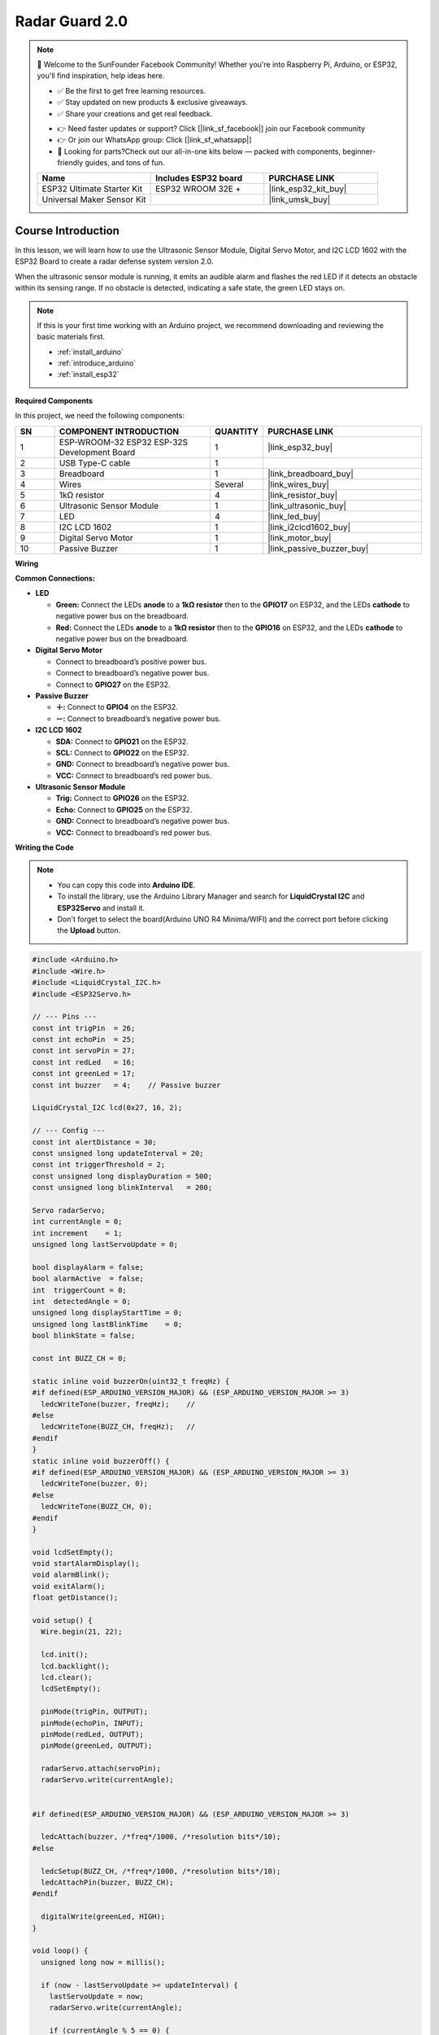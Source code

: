 .. _radar_guard2.0:

Radar Guard 2.0
==============================================================

.. note::
  
  🌟 Welcome to the SunFounder Facebook Community! Whether you're into Raspberry Pi, Arduino, or ESP32, you'll find inspiration, help ideas here.
   
  - ✅ Be the first to get free learning resources. 
   
  - ✅ Stay updated on new products & exclusive giveaways. 
   
  - ✅ Share your creations and get real feedback.
   
  * 👉 Need faster updates or support? Click [|link_sf_facebook|] join our Facebook community 

  * 👉 Or join our WhatsApp group: Click [|link_sf_whatsapp|]
   
  * 🎁 Looking for parts?Check out our all-in-one kits below — packed with components, beginner-friendly guides, and tons of fun.
  
  .. list-table::
    :widths: 20 20 20
    :header-rows: 1

    *   - Name	
        - Includes ESP32 board
        - PURCHASE LINK
    *   - ESP32 Ultimate Starter Kit	
        - ESP32 WROOM 32E +
        - |link_esp32_kit_buy|
    *   - Universal Maker Sensor Kit
        - 
        - |link_umsk_buy|

Course Introduction
------------------------

In this lesson, we will learn how to use the Ultrasonic Sensor Module, Digital Servo Motor, and I2C LCD 1602 with the ESP32 Board to create a radar defense system version 2.0.

When the ultrasonic sensor module is running, it emits an audible alarm and flashes the red LED if it detects an obstacle within its sensing range. 
If no obstacle is detected, indicating a safe state, the green LED stays on.

.. .. raw:: html
 
.. <iframe width="700" height="394" src="https://www.youtube.com/embed/enMBMfVlbpY?si=LOntoW4GBtHXT783" title="YouTube video player" frameborder="0" allow="accelerometer; autoplay; clipboard-write; encrypted-media; gyroscope; picture-in-picture; web-share" referrerpolicy="strict-origin-when-cross-origin" allowfullscreen></iframe>

.. note::

  If this is your first time working with an Arduino project, we recommend downloading and reviewing the basic materials first.
  
  * :ref:`install_arduino`
  * :ref:`introduce_arduino`
  * :ref:`install_esp32`

**Required Components**

In this project, we need the following components:

.. list-table::
    :widths: 5 20 5 20
    :header-rows: 1

    *   - SN
        - COMPONENT INTRODUCTION	
        - QUANTITY
        - PURCHASE LINK

    *   - 1
        - ESP-WROOM-32 ESP32 ESP-32S Development Board
        - 1
        - |link_esp32_buy|
    *   - 2
        - USB Type-C cable
        - 1
        - 
    *   - 3
        - Breadboard
        - 1
        - |link_breadboard_buy|
    *   - 4
        - Wires
        - Several
        - |link_wires_buy|
    *   - 5
        - 1kΩ resistor
        - 4
        - |link_resistor_buy|
    *   - 6
        - Ultrasonic Sensor Module
        - 1
        - |link_ultrasonic_buy|
    *   - 7
        - LED
        - 4
        - |link_led_buy|
    *   - 8
        - I2C LCD 1602
        - 1
        - |link_i2clcd1602_buy|
    *   - 9
        - Digital Servo Motor
        - 1
        - |link_motor_buy|
    *   - 10
        - Passive Buzzer
        - 1
        - |link_passive_buzzer_buy|

**Wiring**

.. image:: img/Radar_Guard_2.0_bb.png

**Common Connections:**

* **LED**

  - **Green:** Connect the LEDs **anode** to a **1kΩ resistor** then to the  **GPIO17** on ESP32, and the LEDs **cathode** to  negative power bus on the breadboard.
  - **Red:** Connect the LEDs **anode** to a **1kΩ resistor** then to the  **GPIO16** on ESP32, and the LEDs **cathode** to  negative power bus on the breadboard.

* **Digital Servo Motor**

  - Connect to breadboard’s positive power bus.
  - Connect to breadboard’s negative power bus.
  - Connect to **GPIO27** on the ESP32.

* **Passive Buzzer**

  - **＋:** Connect to **GPIO4** on the ESP32.
  - **－:** Connect to breadboard’s negative power bus.

* **I2C LCD 1602**

  - **SDA:** Connect to **GPIO21** on the ESP32.
  - **SCL:** Connect to **GPIO22** on the ESP32.
  - **GND:** Connect to breadboard’s negative power bus.
  - **VCC:** Connect to breadboard’s red power bus.

* **Ultrasonic Sensor Module**

  - **Trig:** Connect to **GPIO26** on the ESP32.
  - **Echo:** Connect to **GPIO25** on the ESP32.
  - **GND:** Connect to breadboard’s negative power bus.
  - **VCC:** Connect to breadboard’s red power bus.

**Writing the Code**

.. note::

    * You can copy this code into **Arduino IDE**. 
    * To install the library, use the Arduino Library Manager and search for **LiquidCrystal I2C** and **ESP32Servo** and install it.
    * Don't forget to select the board(Arduino UNO R4 Minima/WIFI) and the correct port before clicking the **Upload** button.

.. code-block:: arduino

      #include <Arduino.h>
      #include <Wire.h>
      #include <LiquidCrystal_I2C.h>
      #include <ESP32Servo.h>

      // --- Pins ---
      const int trigPin  = 26;
      const int echoPin  = 25;
      const int servoPin = 27;
      const int redLed   = 16;
      const int greenLed = 17;
      const int buzzer   = 4;    // Passive buzzer

      LiquidCrystal_I2C lcd(0x27, 16, 2);

      // --- Config ---
      const int alertDistance = 30;                 
      const unsigned long updateInterval = 20;     
      const int triggerThreshold = 2;              
      const unsigned long displayDuration = 500;   
      const unsigned long blinkInterval   = 200;   

      Servo radarServo;
      int currentAngle = 0;
      int increment    = 1;
      unsigned long lastServoUpdate = 0;

      bool displayAlarm = false;
      bool alarmActive  = false;
      int  triggerCount = 0;
      int  detectedAngle = 0;
      unsigned long displayStartTime = 0;
      unsigned long lastBlinkTime    = 0;
      bool blinkState = false;

      const int BUZZ_CH = 0;      

      static inline void buzzerOn(uint32_t freqHz) {
      #if defined(ESP_ARDUINO_VERSION_MAJOR) && (ESP_ARDUINO_VERSION_MAJOR >= 3)
        ledcWriteTone(buzzer, freqHz);    // 
      #else
        ledcWriteTone(BUZZ_CH, freqHz);   //
      #endif
      }
      static inline void buzzerOff() {
      #if defined(ESP_ARDUINO_VERSION_MAJOR) && (ESP_ARDUINO_VERSION_MAJOR >= 3)
        ledcWriteTone(buzzer, 0);
      #else
        ledcWriteTone(BUZZ_CH, 0);
      #endif
      }

      void lcdSetEmpty();
      void startAlarmDisplay();
      void alarmBlink();
      void exitAlarm();
      float getDistance();

      void setup() {
        Wire.begin(21, 22);

        lcd.init();
        lcd.backlight();
        lcd.clear();
        lcdSetEmpty();

        pinMode(trigPin, OUTPUT);
        pinMode(echoPin, INPUT);
        pinMode(redLed, OUTPUT);
        pinMode(greenLed, OUTPUT);

        radarServo.attach(servoPin);
        radarServo.write(currentAngle);


      #if defined(ESP_ARDUINO_VERSION_MAJOR) && (ESP_ARDUINO_VERSION_MAJOR >= 3)

        ledcAttach(buzzer, /*freq*/1000, /*resolution bits*/10);
      #else

        ledcSetup(BUZZ_CH, /*freq*/1000, /*resolution bits*/10);
        ledcAttachPin(buzzer, BUZZ_CH);
      #endif

        digitalWrite(greenLed, HIGH);
      }

      void loop() {
        unsigned long now = millis();

        if (now - lastServoUpdate >= updateInterval) {
          lastServoUpdate = now;
          radarServo.write(currentAngle);

          if (currentAngle % 5 == 0) {
            float d = getDistance();

            if (!displayAlarm && !alarmActive) {
              triggerCount = (d < alertDistance) ? (triggerCount + 1) : 0;
              if (triggerCount >= triggerThreshold) {
                triggerCount = 0;
                detectedAngle = currentAngle;
                startAlarmDisplay();
              }
            } else if (alarmActive && d >= alertDistance) {
              exitAlarm();
            }
          }

          currentAngle += increment;
          if (currentAngle >= 180) { currentAngle = 180; increment = -1; }
          else if (currentAngle <= 0) { currentAngle = 0; increment = 1; }
        }

        if (displayAlarm) {
          if (now - displayStartTime >= displayDuration) {
            displayAlarm  = false;
            alarmActive   = true;
            lastBlinkTime = now;
          }
        } else if (alarmActive) {
          alarmBlink();
        }
      }

      void startAlarmDisplay() {
        displayAlarm     = true;
        alarmActive      = false;
        displayStartTime = millis();

        digitalWrite(greenLed, LOW);
        digitalWrite(redLed, LOW);
        buzzerOff();

        lcd.clear();
        char buf[8];
        snprintf(buf, sizeof(buf), "%d", detectedAngle);
        int len1 = strlen(buf) + 1;
        int start1 = (16 - len1) / 2;
        lcd.setCursor(start1, 0);
        lcd.print(buf);
        lcd.write(223); // '°'

        const char* msg = "Foreign Body";
        int len2 = strlen(msg);
        int start2 = (16 - len2) / 2;
        lcd.setCursor(start2, 1);
        lcd.print(msg);
      }

      void alarmBlink() {
        unsigned long now = millis();
        if (now - lastBlinkTime >= blinkInterval) {
          lastBlinkTime = now;
          blinkState = !blinkState;
          digitalWrite(redLed, blinkState);
          if (blinkState) buzzerOn(1000); else buzzerOff();
        }
      }

      void exitAlarm() {
        displayAlarm = false;
        alarmActive  = false;
        triggerCount = 0;

        digitalWrite(redLed, LOW);
        buzzerOff();
        digitalWrite(greenLed, HIGH);
        lcdSetEmpty();
      }

      void lcdSetEmpty() {
        lcd.clear();
        lcd.setCursor(1, 0);
        lcd.print("Area is Empty");
      }

      float getDistance() {
        digitalWrite(trigPin, LOW);  delayMicroseconds(2);
        digitalWrite(trigPin, HIGH); delayMicroseconds(10);
        digitalWrite(trigPin, LOW);
        long duration = pulseIn(echoPin, HIGH, 30000);
        return duration * 0.034f / 2.0f;
      }
